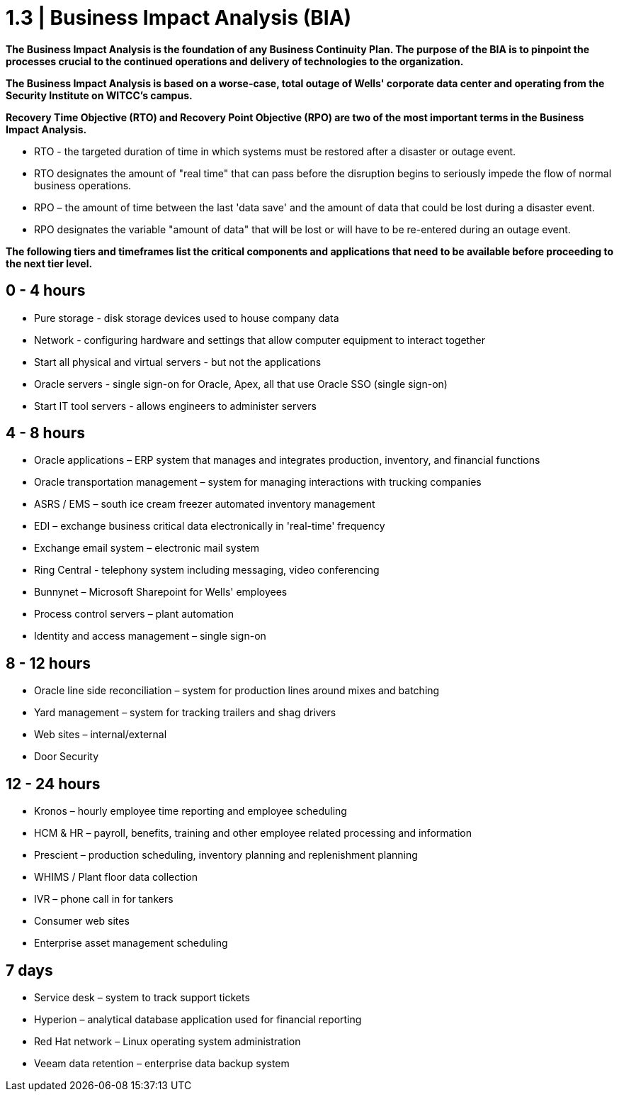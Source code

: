 = 1.3 |  Business Impact Analysis (BIA)

*The Business Impact Analysis is the foundation of any Business Continuity Plan.  The purpose of the BIA is to pinpoint the processes crucial to the continued operations and delivery of technologies to the organization.*

*The Business Impact Analysis is based on a worse-case, total outage of Wells' corporate data center and operating from the Security Institute on WITCC's campus.*

*Recovery Time Objective (RTO) and Recovery Point Objective (RPO) are two of the most important terms in the Business Impact Analysis.*

- RTO - the targeted duration of time in which systems must be restored after a disaster or outage event.

- RTO designates the amount of "real time" that can pass before the disruption begins to seriously impede the flow of normal business operations.

- RPO – the amount of time between the last 'data save' and the amount of data that could be lost during a disaster event.

- RPO designates the variable "amount of data" that will be lost or will have to be re-entered during an outage event.


*The following tiers and timeframes list the critical components and applications that need to be available before proceeding to the next tier level.*

== 0 - 4 hours

- Pure storage - disk storage devices used to house company data
- Network - configuring hardware and settings that allow computer equipment to interact together
- Start all physical and virtual servers - but not the applications
- Oracle servers - single sign-on for Oracle, Apex, all that use Oracle SSO (single sign-on)
- Start IT tool servers - allows engineers to administer servers

== 4 - 8 hours

- Oracle applications – ERP system that manages and integrates production, inventory, and financial functions
- Oracle transportation management – system for managing interactions with trucking companies
- ASRS / EMS – south ice cream freezer automated inventory management
- EDI – exchange business critical data electronically in 'real-time' frequency
- Exchange email system – electronic mail system
- Ring Central - telephony system including messaging, video conferencing
- Bunnynet – Microsoft Sharepoint for Wells' employees
- Process control servers – plant automation
- Identity and access management – single sign-on

== 8 - 12 hours

- Oracle line side reconciliation – system for production lines around mixes and batching
- Yard management – system for tracking trailers and shag drivers
- Web sites – internal/external
- Door Security

== 12 - 24 hours

- Kronos – hourly employee time reporting and employee scheduling
- HCM & HR – payroll, benefits, training and other employee related processing and information
- Prescient – production scheduling, inventory planning and replenishment planning
- WHIMS / Plant floor data collection
- IVR – phone call in for tankers
- Consumer web sites
- Enterprise asset management scheduling

== 7 days

- Service desk – system to track support tickets
- Hyperion – analytical database application used for financial reporting
- Red Hat network – Linux operating system administration
- Veeam data retention – enterprise data backup system